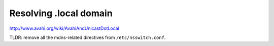 Resolving .local domain
-----------------------

http://www.avahi.org/wiki/AvahiAndUnicastDotLocal

TLDR: remove all the mdns-related directives from
``/etc/nsswitch.conf``.
